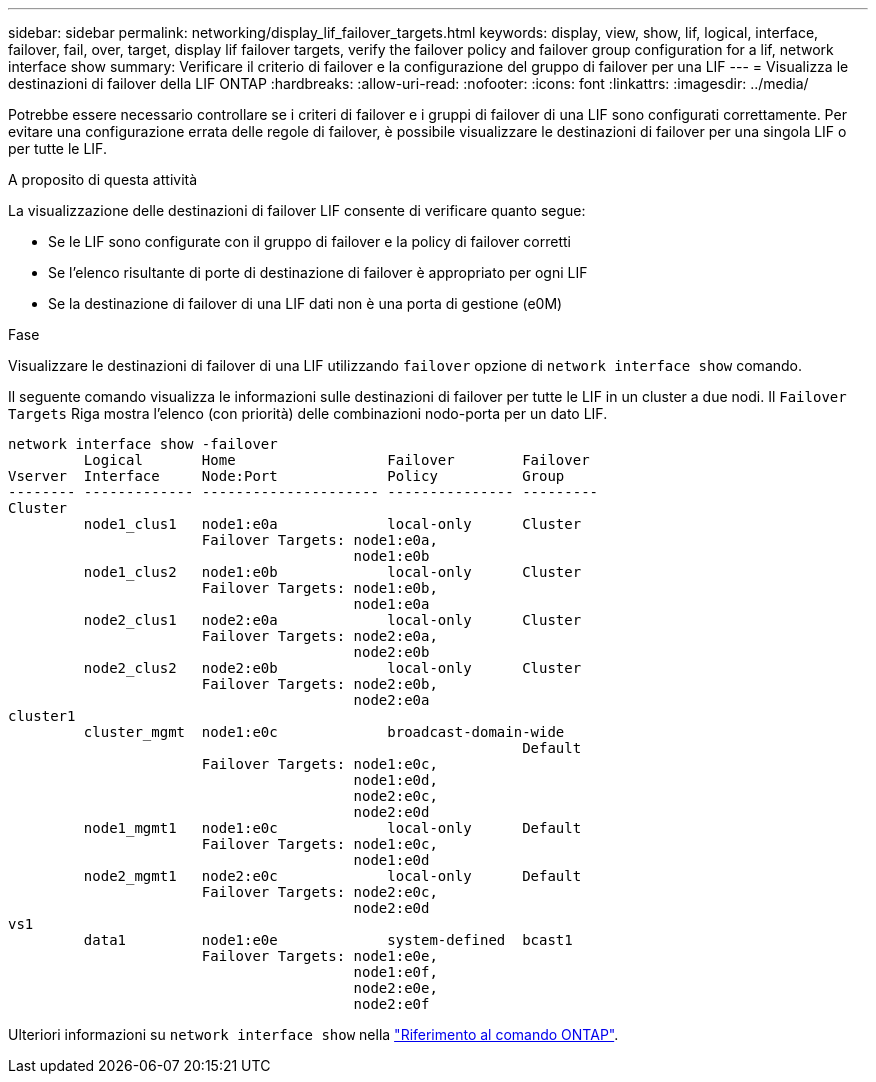 ---
sidebar: sidebar 
permalink: networking/display_lif_failover_targets.html 
keywords: display, view, show, lif, logical, interface, failover, fail, over, target, display lif failover targets, verify the failover policy and failover group configuration for a lif, network interface show 
summary: Verificare il criterio di failover e la configurazione del gruppo di failover per una LIF 
---
= Visualizza le destinazioni di failover della LIF ONTAP
:hardbreaks:
:allow-uri-read: 
:nofooter: 
:icons: font
:linkattrs: 
:imagesdir: ../media/


[role="lead"]
Potrebbe essere necessario controllare se i criteri di failover e i gruppi di failover di una LIF sono configurati correttamente. Per evitare una configurazione errata delle regole di failover, è possibile visualizzare le destinazioni di failover per una singola LIF o per tutte le LIF.

.A proposito di questa attività
La visualizzazione delle destinazioni di failover LIF consente di verificare quanto segue:

* Se le LIF sono configurate con il gruppo di failover e la policy di failover corretti
* Se l'elenco risultante di porte di destinazione di failover è appropriato per ogni LIF
* Se la destinazione di failover di una LIF dati non è una porta di gestione (e0M)


.Fase
Visualizzare le destinazioni di failover di una LIF utilizzando `failover` opzione di `network interface show` comando.

Il seguente comando visualizza le informazioni sulle destinazioni di failover per tutte le LIF in un cluster a due nodi. Il `Failover` `Targets` Riga mostra l'elenco (con priorità) delle combinazioni nodo-porta per un dato LIF.

....
network interface show -failover
         Logical       Home                  Failover        Failover
Vserver  Interface     Node:Port             Policy          Group
-------- ------------- --------------------- --------------- ---------
Cluster
         node1_clus1   node1:e0a             local-only      Cluster
                       Failover Targets: node1:e0a,
                                         node1:e0b
         node1_clus2   node1:e0b             local-only      Cluster
                       Failover Targets: node1:e0b,
                                         node1:e0a
         node2_clus1   node2:e0a             local-only      Cluster
                       Failover Targets: node2:e0a,
                                         node2:e0b
         node2_clus2   node2:e0b             local-only      Cluster
                       Failover Targets: node2:e0b,
                                         node2:e0a
cluster1
         cluster_mgmt  node1:e0c             broadcast-domain-wide
                                                             Default
                       Failover Targets: node1:e0c,
                                         node1:e0d,
                                         node2:e0c,
                                         node2:e0d
         node1_mgmt1   node1:e0c             local-only      Default
                       Failover Targets: node1:e0c,
                                         node1:e0d
         node2_mgmt1   node2:e0c             local-only      Default
                       Failover Targets: node2:e0c,
                                         node2:e0d
vs1
         data1         node1:e0e             system-defined  bcast1
                       Failover Targets: node1:e0e,
                                         node1:e0f,
                                         node2:e0e,
                                         node2:e0f
....
Ulteriori informazioni su `network interface show` nella link:https://docs.netapp.com/us-en/ontap-cli/network-interface-show.html["Riferimento al comando ONTAP"^].
